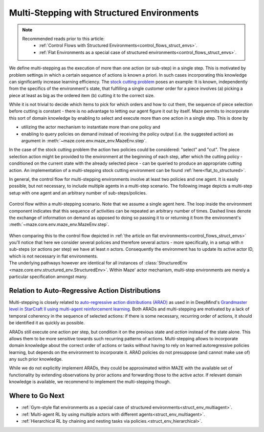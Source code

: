 .. _struct_env_multistep:

Multi-Stepping with Structured Environments
===========================================

.. note::
    Recommended reads prior to this article:
        - :ref:`Control Flows with Structured Environments<control_flows_struct_envs>`.
        - :ref:`Flat Environments as a special case of structured environments<control_flows_struct_envs>`.

We define multi-stepping as the execution of more than one action (or sub-step) in a single step. This is motivated by problem settings in which a certain sequence of actions is known a priori. In such cases incorporating this knowledge can significantly increase learning efficiency. The `stock cutting problem <https://en.wikipedia.org/wiki/Cutting_stock_problem>`_ poses an example: It is known, independently from the specifics of the environment's state, that fulfilling a single customer order for a piece involves (a) picking a piece at least as big as the ordered item (b) cutting it to the correct size.

While it is not trivial to decide which items to pick for which orders and how to cut them, the sequence of piece selection before cutting is constant - there is no advantage to letting our agent figure it out by itself. Maze permits to incorporate this sort of domain knowledge by enabling to select and execute more than one action in a single step. This is done by

- utilizing the actor mechanism to instantiate more than one policy and
- enabling to query policies on demand instead of receiving the policy output (i.e. the suggested action) as argument in :meth:`~maze.core.env.maze_env.MazeEnv.step`.

In the case of the stock cutting problem the action two policies could be considered: "select" and "cut". The piece selection action might be provided to the environment at the beginning of each step, after which the cutting policy - conditioned on the current state with the already selected piece - can be queried to produce an appropriate cutting action. An implementation of a multi-stepping stock cutting environment can be found :ref:`here<flat_to_structured>`.

In general, the control flow for multi-stepping environments involve at least two policies and one agent. It is easily possible, but not necessary, to include multiple agents in a multi-step scenario. The following image depicts a multi-step setup with one agent and an arbitrary number of sub-steps/policies.

.. figure:: control_flow.png
    :width: 80 %
    :align: center

    Control flow within a multi-stepping scenario. Note that we assume a single agent here. The loop inside the environment component indicates that this sequence of activities can be repeated an arbitrary number of times. Dashed lines denote the exchange of information on demand as opposed to doing so passing it to or returning it from the environment's :meth:`~maze.core.env.maze_env.MazeEnv.step`.

| When comparing this to the control flow depicted in :ref:`the article on flat environments<control_flows_struct_envs>` you'll notice that here we consider several policies and therefore several actors - more specifically, in a setup with *n* sub-steps (or actions per step) we have at least *n* actors. Consequently the environment has to update its active actor ID, which is not necessary in flat environments.
| The underlying pathways however are identical for all instances of :class:`StructuredEnv <maze.core.env.structured_env.StructuredEnv>`. Within Maze' actor mechanism, multi-step environments are merely a particular specification amongst many.


Relation to Auto-Regressive Action Distributions
------------------------------------------------

Multi-stepping is closely related to `auto-regressive action distributions (ARAD) <https://docs.ray.io/en/master/rllib-models.html#autoregressive-action-distributions>`_ as used in in DeepMind's `Grandmaster level in StarCraft II using multi-agent reinforcement learning <https://www.nature.com/articles/s41586-019-1724-z>`_. Both ARADs and multi-stepping are motivated by a lack of temporal coherency in the sequence of selected actions: if there is some necessary, recurring order of actions, it should be identified it as quickly as possible.

ARADs still execute one action per step, but condition it on the previous state and *action* instead of the state alone. This allows them to be more sensitive towards such recurring patterns of actions. Multi-stepping allows to incorporate domain knowledge about the correct order of actions or tasks without having to rely on learned autoregressive policies learning, but depends on the environment to incorporate it. ARAD policies do not presuppose (and cannot make use of) any such prior knowledge.

While we do not explicitly implement ARADs, they could be approximated within MAZE with the available set of functionality by extending observations by prior actions and forwarding those to the active actor. If relevant domain knowledge is available, we recommend to implement the multi-stepping though.

Where to Go Next
----------------

- :ref:`Gym-style flat environments as a special case of structured environments<struct_env_multiagent>`.
- :ref:`Multi-agent RL by using multiple actors with different agents<struct_env_multiagent>`.
- :ref:`Hierarchical RL by chaining and nesting tasks via policies.<struct_env_hierarchical>`.